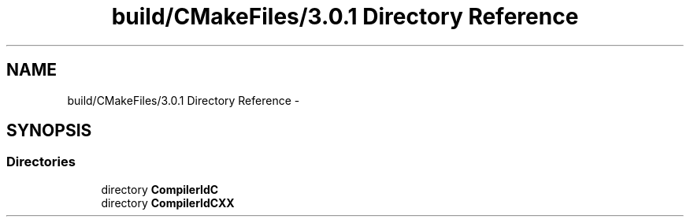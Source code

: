 .TH "build/CMakeFiles/3.0.1 Directory Reference" 3 "Fri Aug 22 2014" "Turbo" \" -*- nroff -*-
.ad l
.nh
.SH NAME
build/CMakeFiles/3.0.1 Directory Reference \- 
.SH SYNOPSIS
.br
.PP
.SS "Directories"

.in +1c
.ti -1c
.RI "directory \fBCompilerIdC\fP"
.br
.ti -1c
.RI "directory \fBCompilerIdCXX\fP"
.br
.in -1c
